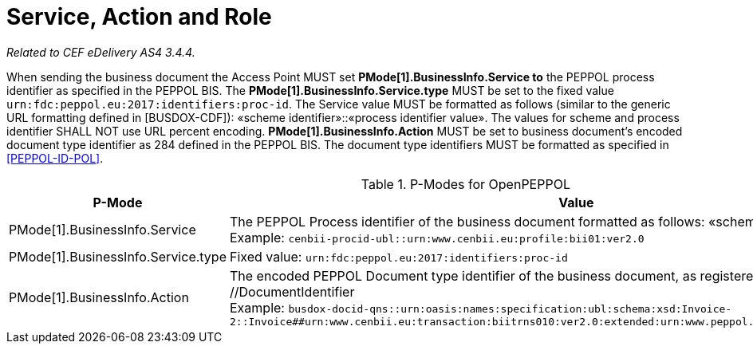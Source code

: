 = Service, Action and Role

_Related to CEF eDelivery AS4 3.4.4._

When sending the business document the Access Point MUST set *PMode[1].BusinessInfo.Service to* the PEPPOL process identifier as specified in the PEPPOL BIS. The *PMode[1].BusinessInfo.Service.type* MUST be set to the fixed value `urn:fdc:peppol.eu:2017:identifiers:proc-id`. The Service value MUST be formatted as follows (similar to the generic URL formatting defined in [BUSDOX-CDF]): «scheme identifier»::«process identifier value». The values for scheme and process identifier SHALL NOT use URL percent encoding. *PMode[1].BusinessInfo.Action* MUST be set to business document’s encoded document type identifier as 284 defined in the PEPPOL BIS. The document type identifiers MUST be formatted as specified in link:ref_PEPPOL-ID-POL[[PEPPOL-ID-POL\]].

[cols="1,2", options="header"]
.P-Modes for OpenPEPPOL
|===
| P-Mode
| Value

| PMode[1].BusinessInfo.Service
| The PEPPOL Process identifier of the business document formatted as follows: «scheme id»::«process id value» +
Example: `cenbii-procid-ubl::urn:www.cenbii.eu:profile:bii01:ver2.0`

| PMode[1].BusinessInfo.Service.type
| Fixed value: `urn:fdc:peppol.eu:2017:identifiers:proc-id`

| PMode[1].BusinessInfo.Action
| The encoded PEPPOL Document type identifier of the business document, as registered in the SMP: //DocumentIdentifier +
Example: `busdox-docid-qns::urn:oasis:names:specification:ubl:schema:xsd:Invoice-2::Invoice##urn:www.cenbii.eu:transaction:biitrns010:ver2.0:extended:urn:www.peppol.eu:bis:peppol5a:ver2.0::2.1`
|===
